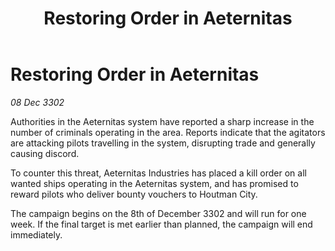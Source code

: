 :PROPERTIES:
:ID:       b6d7adea-45bb-49e5-a472-16aeef0ba563
:END:
#+title: Restoring Order in Aeternitas
#+filetags: :galnet:

* Restoring Order in Aeternitas

/08 Dec 3302/

Authorities in the Aeternitas system have reported a sharp increase in the number of criminals operating in the area. Reports indicate that the agitators are attacking pilots travelling in the system, disrupting trade and generally causing discord. 

To counter this threat, Aeternitas Industries has placed a kill order on all wanted ships operating in the Aeternitas system, and has promised to reward pilots who deliver bounty vouchers to Houtman City. 

The campaign begins on the 8th of December 3302 and will run for one week. If the final target is met earlier than planned, the campaign will end immediately.
